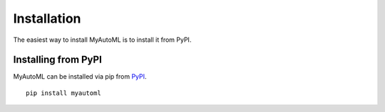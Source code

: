 .. _install:

============
Installation
============

The easiest way to install MyAutoML is to install it from PyPI.

Installing from PyPI
~~~~~~~~~~~~~~~~~~~~

MyAutoML can be installed via pip from
`PyPI <https://pypi.org/project/myautoml>`__.

::

    pip install myautoml

